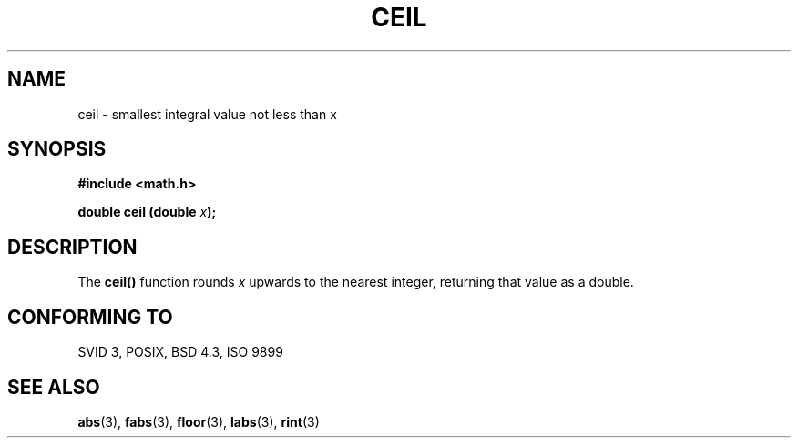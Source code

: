 .\" Copyright 1993 David Metcalfe (david@prism.demon.co.uk)
.\"
.\" Permission is granted to make and distribute verbatim copies of this
.\" manual provided the copyright notice and this permission notice are
.\" preserved on all copies.
.\"
.\" Permission is granted to copy and distribute modified versions of this
.\" manual under the conditions for verbatim copying, provided that the
.\" entire resulting derived work is distributed under the terms of a
.\" permission notice identical to this one
.\" 
.\" Since the Linux kernel and libraries are constantly changing, this
.\" manual page may be incorrect or out-of-date.  The author(s) assume no
.\" responsibility for errors or omissions, or for damages resulting from
.\" the use of the information contained herein.  The author(s) may not
.\" have taken the same level of care in the production of this manual,
.\" which is licensed free of charge, as they might when working
.\" professionally.
.\" 
.\" Formatted or processed versions of this manual, if unaccompanied by
.\" the source, must acknowledge the copyright and authors of this work.
.\"
.\" References consulted:
.\"     Linux libc source code
.\"     Lewine's _POSIX Programmer's Guide_ (O'Reilly & Associates, 1991)
.\"     386BSD man pages
.\" Modified Sat Jul 24 21:27:30 1993 by Rik Faith (faith@cs.unc.edu)
.TH CEIL 3  "June 6, 1993" "" "Linux Programmer's Manual"
.SH NAME
ceil \- smallest integral value not less than x
.SH SYNOPSIS
.nf
.B #include <math.h>
.sp
.BI "double ceil (double " x );
.fi
.SH DESCRIPTION
The \fBceil()\fP function rounds \fIx\fP upwards to the nearest integer,
returning that value as a double.
.SH "CONFORMING TO"
SVID 3, POSIX, BSD 4.3, ISO 9899
.SH "SEE ALSO"
.BR abs "(3), " fabs "(3), " floor "(3), " labs "(3), " rint (3)
